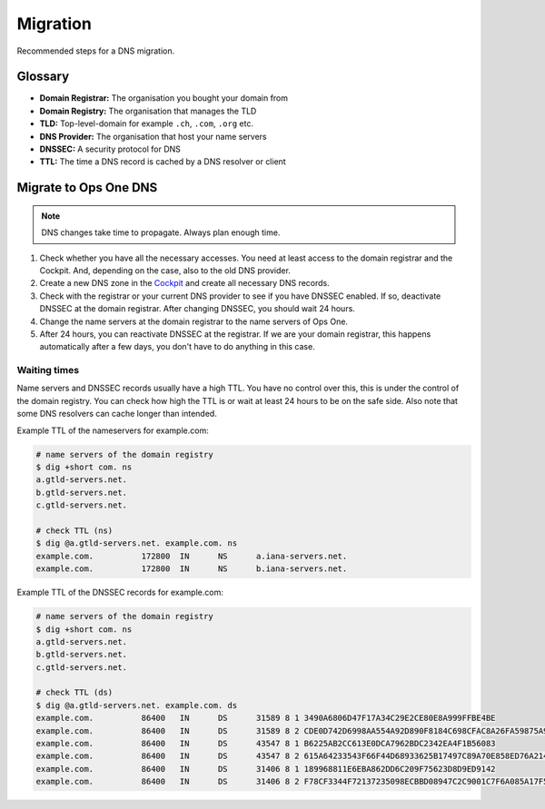 Migration
=========

Recommended steps for a DNS migration.

Glossary
--------

* **Domain Registrar:** The organisation you bought your domain from
* **Domain Registry:** The organisation that manages the TLD
* **TLD:** Top-level-domain for example ``.ch``, ``.com``, ``.org`` etc.
* **DNS Provider:** The organisation that host your name servers
* **DNSSEC:** A security protocol for DNS
* **TTL:** The time a DNS record is cached by a DNS resolver or client

Migrate to Ops One DNS
----------------------

.. note:: DNS changes take time to propagate. Always plan enough time.

1. Check whether you have all the necessary accesses. You need at least access to the domain registrar and the Cockpit. And, depending on the case, also to the old DNS provider.
2. Create a new DNS zone in the `Cockpit <https://cockpit.opsone.ch/>`__ and create all necessary DNS records.
3. Check with the registrar or your current DNS provider to see if you have DNSSEC enabled. If so, deactivate DNSSEC at the domain registrar. After changing DNSSEC, you should wait 24 hours.
4. Change the name servers at the domain registrar to the name servers of Ops One.
5. After 24 hours, you can reactivate DNSSEC at the registrar. If we are your domain registrar, this happens automatically after a few days, you don't have to do anything in this case.

Waiting times
~~~~~~~~~~~~~

Name servers and DNSSEC records usually have a high TTL.
You have no control over this, this is under the control of the domain registry.
You can check how high the TTL is or wait at least 24 hours to be on the safe side.
Also note that some DNS resolvers can cache longer than intended.

Example TTL of the nameservers for example.com:

.. code-block:: shell

  # name servers of the domain registry
  $ dig +short com. ns
  a.gtld-servers.net.
  b.gtld-servers.net.
  c.gtld-servers.net.

  # check TTL (ns)
  $ dig @a.gtld-servers.net. example.com. ns
  example.com.		172800	IN	NS	a.iana-servers.net.
  example.com.		172800	IN	NS	b.iana-servers.net.

Example TTL of the DNSSEC records for example.com:

.. code-block:: shell

  # name servers of the domain registry
  $ dig +short com. ns
  a.gtld-servers.net.
  b.gtld-servers.net.
  c.gtld-servers.net.

  # check TTL (ds)
  $ dig @a.gtld-servers.net. example.com. ds
  example.com.		86400	IN	DS	31589 8 1 3490A6806D47F17A34C29E2CE80E8A999FFBE4BE
  example.com.		86400	IN	DS	31589 8 2 CDE0D742D6998AA554A92D890F8184C698CFAC8A26FA59875A990C03 E576343C
  example.com.		86400	IN	DS	43547 8 1 B6225AB2CC613E0DCA7962BDC2342EA4F1B56083
  example.com.		86400	IN	DS	43547 8 2 615A64233543F66F44D68933625B17497C89A70E858ED76A2145997E DF96A918
  example.com.		86400	IN	DS	31406 8 1 189968811E6EBA862DD6C209F75623D8D9ED9142
  example.com.		86400	IN	DS	31406 8 2 F78CF3344F72137235098ECBBD08947C2C9001C7F6A085A17F518B5D 8F6B916D